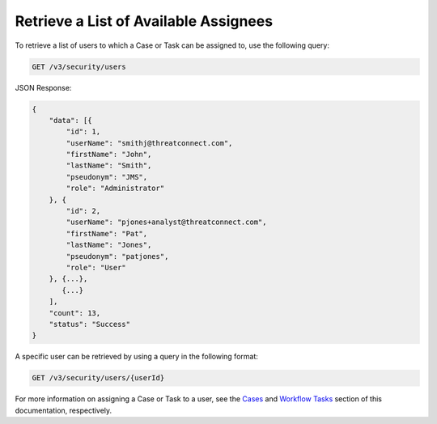 Retrieve a List of Available Assignees
======================================

To retrieve a list of users to which a Case or Task can be assigned to, use the following query:

.. code::

    GET /v3/security/users

JSON Response:

.. code:: json

    {
        "data": [{
            "id": 1,
            "userName": "smithj@threatconnect.com",
            "firstName": "John",
            "lastName": "Smith",
            "pseudonym": "JMS",
            "role": "Administrator"
        }, {
            "id": 2,
            "userName": "pjones+analyst@threatconnect.com",
            "firstName": "Pat",
            "lastName": "Jones",
            "pseudonym": "patjones",
            "role": "User"
        }, {...},
           {...}
        ],
        "count": 13,
        "status": "Success"
    }

A specific user can be retrieved by using a query in the following format:

.. code::

    GET /v3/security/users/{userId}

For more information on assigning a Case or Task to a user, see the `Cases <https://docs.threatconnect.com/en/latest/case_management/cases/cases.html>`__ and `Workflow Tasks <https://docs.threatconnect.com/en/latest/case_management/tasks/tasks.html>`__ section of this documentation, respectively.
